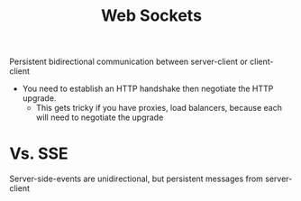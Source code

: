 :PROPERTIES:
:ID:       DEEB6FAC-A9A2-4425-BF03-8F12673BCCE0
:END:
#+title: Web Sockets
#+category: Web Sockets

Persistent bidirectional communication between server-client or client-client

- You need to establish an HTTP handshake then negotiate the HTTP upgrade.
  - This gets tricky if you have proxies, load balancers, because each will need to negotiate the upgrade

* Vs. SSE

  Server-side-events are unidirectional, but persistent messages from server-client
